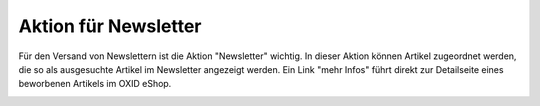 ﻿Aktion für Newsletter
=====================

Für den Versand von Newslettern ist die Aktion \"Newsletter\" wichtig. In dieser Aktion können Artikel zugeordnet werden, die so als ausgesuchte Artikel im Newsletter angezeigt werden. Ein Link \"mehr Infos\" führt direkt zur Detailseite eines beworbenen Artikels im OXID eShop.

.. image:: ../../media/screenshots-de/oxbagx01.png
   :alt: Artikel im Newsletter
   :height: 340
   :width: 650

.. seealso:: :doc:`Aktionen <aktionen>` | :doc:`Aktionen und Startseite <aktionen-und-startseite>` | :doc:`Registerkarte Stamm <registerkarte-stamm>`

.. Intern: oxbagx, Status: